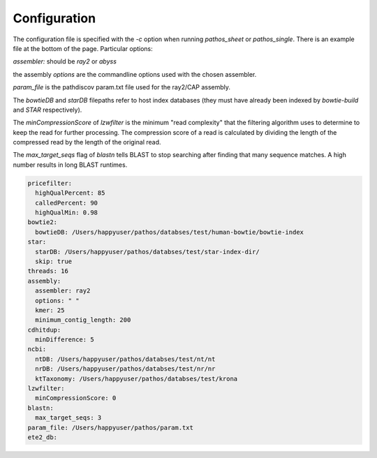 =============
Configuration
=============

The configuration file is specified with the `-c` option when running `pathos_sheet` or `pathos_single`. There is an example file at the bottom of the page. Particular options:

`assembler:` should be `ray2` or `abyss`

the assembly `options` are the commandline options used with the chosen assembler.

`param_file` is the pathdiscov param.txt file used for the ray2/CAP assembly. 

The `bowtieDB` and `starDB` filepaths refer to host index databases (they must have already been indexed by `bowtie-build` and `STAR` respectively).

The `minCompressionScore` of `lzwfilter` is the minimum "read complexity" that the filtering algorithm uses to determine to keep the read for further processing. The compression score of a read is calculated by dividing the length of the compressed read by the length of the original read.

The `max_target_seqs` flag of `blastn` tells BLAST to stop searching after finding that many sequence matches. A high number results in long BLAST runtimes. 

.. code-block:: yaml

    pricefilter:
      highQualPercent: 85
      calledPercent: 90
      highQualMin: 0.98
    bowtie2:
      bowtieDB: /Users/happyuser/pathos/databses/test/human-bowtie/bowtie-index
    star:
      starDB: /Users/happyuser/pathos/databses/test/star-index-dir/
      skip: true
    threads: 16
    assembly:
      assembler: ray2
      options: " "
      kmer: 25
      minimum_contig_length: 200
    cdhitdup:
      minDifference: 5
    ncbi:
      ntDB: /Users/happyuser/pathos/databses/test/nt/nt
      nrDB: /Users/happyuser/pathos/databses/test/nr/nr
      ktTaxonomy: /Users/happyuser/pathos/databses/test/krona
    lzwfilter:
      minCompressionScore: 0
    blastn:
      max_target_seqs: 3
    param_file: /Users/happyuser/pathos/param.txt
    ete2_db:
